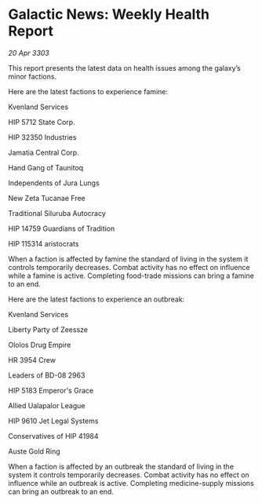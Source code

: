 * Galactic News: Weekly Health Report

/20 Apr 3303/

This report presents the latest data on health issues among the galaxy’s minor factions. 

Here are the latest factions to experience famine: 

Kvenland Services 

HIP 5712 State Corp. 

HIP 32350 Industries 

Jamatia Central Corp. 

Hand Gang of Taunitoq 

Independents of Jura Lungs 

New Zeta Tucanae Free 

Traditional Siluruba Autocracy 

HIP 14759 Guardians of Tradition 

HIP 115314 aristocrats 

When a faction is affected by famine the standard of living in the system it controls temporarily decreases. Combat activity has no effect on influence while a famine is active. Completing food-trade missions can bring a famine to an end. 

Here are the latest factions to experience an outbreak: 

Kvenland Services 

Liberty Party of Zeessze 

Ololos Drug Empire 

HR 3954 Crew 

Leaders of BD-08 2963 

HIP 5183 Emperor's Grace 

Allied Ualapalor League 

HIP 9610 Jet Legal Systems 

Conservatives of HIP 41984 

Auste Gold Ring 

When a faction is affected by an outbreak the standard of living in the system it controls temporarily decreases. Combat activity has no effect on influence while an outbreak is active. Completing medicine-supply missions can bring an outbreak to an end.